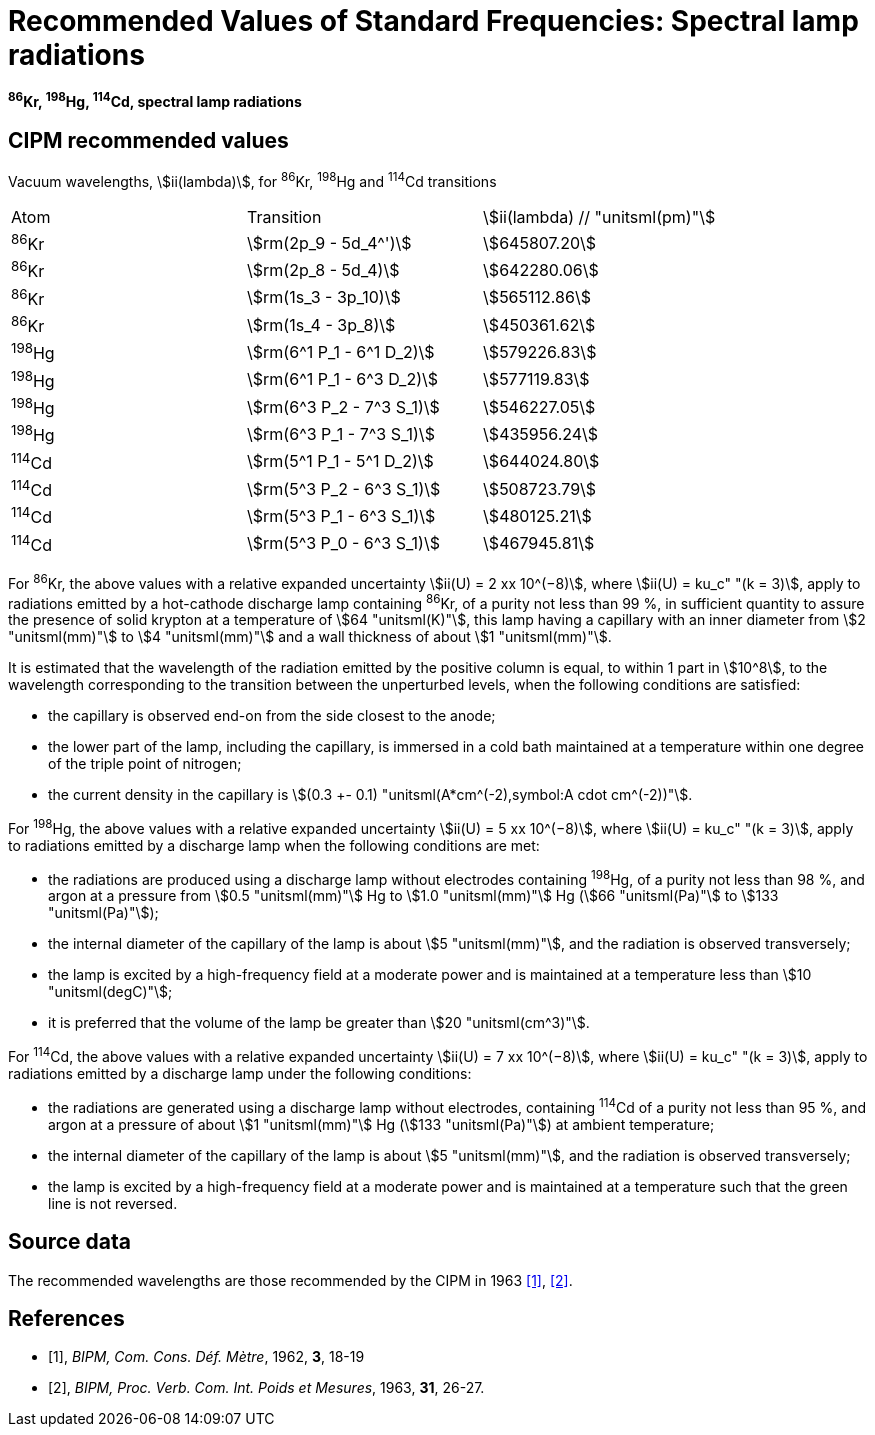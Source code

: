 = Recommended Values of Standard Frequencies: Spectral lamp radiations
:appendix-id: 2
:partnumber: 2.28
:edition: 9
:copyright-year: 2003
:language: en
:docnumber: SI MEP M REC Spectral
:title-appendix-en: Recommended values of standard frequencies for applications including the practical realization of the metre and secondary representations of the second
:title-appendix-fr: Valeurs recommandées des fréquences étalons destinées à la mise en pratique de la définition du mètre et aux représentations secondaires de la seconde
:title-part-en: Spectral lamp radiations
:title-part-fr: Rayonnements spectraux de la lampe
:title-en: The International System of Units
:title-fr: Le système international d’unités
:doctype: mise-en-pratique
:committee-acronym: CCL-CCTF-WGFS
:committee-en: CCL-CCTF Frequency Standards Working Group
:si-aspect: m_c_deltanu
:docstage: in-force
:confirmed-date:
:revdate:
:docsubstage: 60
:imagesdir: images
:mn-document-class: bipm
:mn-output-extensions: xml,html,pdf,rxl
:local-cache-only:
:data-uri-image:

[%unnumbered]
== {blank}

*^86^Kr, ^198^Hg, ^114^Cd, spectral lamp radiations*

== CIPM recommended values

Vacuum wavelengths, stem:[ii(lambda)], for ^86^Kr, ^198^Hg and ^114^Cd transitions

[cols="^,^,^"]
[%unnumbered]
|===
| Atom | Transition | stem:[ii(lambda) // "unitsml(pm)"]
| ^86^Kr | stem:[rm(2p_9 - 5d_4^')] | stem:[645807.20]
| ^86^Kr | stem:[rm(2p_8 - 5d_4)] | stem:[642280.06]
| ^86^Kr | stem:[rm(1s_3 - 3p_10)] | stem:[565112.86]
| ^86^Kr | stem:[rm(1s_4 - 3p_8)] | stem:[450361.62]
| ^198^Hg | stem:[rm(6^1 P_1 - 6^1 D_2)] | stem:[579226.83]
| ^198^Hg | stem:[rm(6^1 P_1 - 6^3 D_2)] | stem:[577119.83]
| ^198^Hg | stem:[rm(6^3 P_2 - 7^3 S_1)] | stem:[546227.05]
| ^198^Hg | stem:[rm(6^3 P_1 - 7^3 S_1)] | stem:[435956.24]
| ^114^Cd | stem:[rm(5^1 P_1 - 5^1 D_2)] | stem:[644024.80]
| ^114^Cd | stem:[rm(5^3 P_2 - 6^3 S_1)] | stem:[508723.79]
| ^114^Cd | stem:[rm(5^3 P_1 - 6^3 S_1)] | stem:[480125.21]
| ^114^Cd | stem:[rm(5^3 P_0 - 6^3 S_1)] | stem:[467945.81]
|===

For ^86^Kr, the above values with a relative expanded uncertainty stem:[ii(U) = 2 xx 10^(−8)], where stem:[ii(U) = ku_c" "(k = 3)], apply to radiations emitted by a hot-cathode discharge lamp containing ^86^Kr, of a purity not less than 99 %, in sufficient quantity to assure the presence of solid krypton at a temperature of stem:[64 "unitsml(K)"], this lamp having a capillary with an inner diameter from stem:[2 "unitsml(mm)"] to stem:[4 "unitsml(mm)"] and a wall thickness of about stem:[1 "unitsml(mm)"].

It is estimated that the wavelength of the radiation emitted by the positive column is equal, to within 1 part in stem:[10^8], to the wavelength corresponding to the transition between the unperturbed levels, when the following conditions are satisfied:

* the capillary is observed end-on from the side closest to the anode;
* the lower part of the lamp, including the capillary, is immersed in a cold bath maintained at a temperature within one degree of the triple point of nitrogen;
* the current density in the capillary is stem:[(0.3 +- 0.1) "unitsml(A*cm^(-2),symbol:A cdot cm^(-2))"].

For ^198^Hg, the above values with a relative expanded uncertainty stem:[ii(U) = 5 xx 10^(−8)], where stem:[ii(U) = ku_c" "(k = 3)], apply to radiations emitted by a discharge lamp when the following conditions are met:

* the radiations are produced using a discharge lamp without electrodes containing ^198^Hg, of a purity not less than 98 %, and argon at a pressure from stem:[0.5 "unitsml(mm)"] Hg to stem:[1.0 "unitsml(mm)"] Hg (stem:[66 "unitsml(Pa)"] to stem:[133 "unitsml(Pa)"]);
* the internal diameter of the capillary of the lamp is about stem:[5 "unitsml(mm)"], and the radiation is observed transversely;
* the lamp is excited by a high-frequency field at a moderate power and is maintained at a temperature less than stem:[10 "unitsml(degC)"];
* it is preferred that the volume of the lamp be greater than stem:[20 "unitsml(cm^3)"].

For ^114^Cd, the above values with a relative expanded uncertainty stem:[ii(U) = 7 xx 10^(−8)], where stem:[ii(U) = ku_c" "(k = 3)], apply to radiations emitted by a discharge lamp under the following conditions:

* the radiations are generated using a discharge lamp without electrodes, containing ^114^Cd of a purity not less than 95 %, and argon at a pressure of about stem:[1 "unitsml(mm)"] Hg (stem:[133 "unitsml(Pa)"]) at ambient temperature;
* the internal diameter of the capillary of the lamp is about stem:[5 "unitsml(mm)"], and the radiation is observed transversely;
* the lamp is excited by a high-frequency field at a moderate power and is maintained at a temperature such that the green line is not reversed.

== Source data

The recommended wavelengths are those recommended by the CIPM in 1963 <<bipm1962>>, <<bipm1963>>.

[bibliography]
== References

* [[[bipm1962,1]]], _BIPM, Com. Cons. Déf. Mètre_, 1962, *3*, 18-19

* [[[bipm1963,2]]], _BIPM, Proc. Verb. Com. Int. Poids et Mesures_, 1963, *31*, 26-27.
